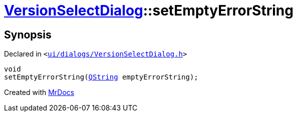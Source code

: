 [#VersionSelectDialog-setEmptyErrorString]
= xref:VersionSelectDialog.adoc[VersionSelectDialog]::setEmptyErrorString
:relfileprefix: ../
:mrdocs:


== Synopsis

Declared in `&lt;https://github.com/PrismLauncher/PrismLauncher/blob/develop/launcher/ui/dialogs/VersionSelectDialog.h#L47[ui&sol;dialogs&sol;VersionSelectDialog&period;h]&gt;`

[source,cpp,subs="verbatim,replacements,macros,-callouts"]
----
void
setEmptyErrorString(xref:QString.adoc[QString] emptyErrorString);
----



[.small]#Created with https://www.mrdocs.com[MrDocs]#
